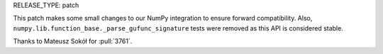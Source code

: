 RELEASE_TYPE: patch

This patch makes some small changes to our NumPy integration to ensure forward
compatibility. Also, ``numpy.lib.function_base._parse_gufunc_signature`` tests
were removed as this API is considered stable.

Thanks to Mateusz Sokół for :pull:`3761`.
